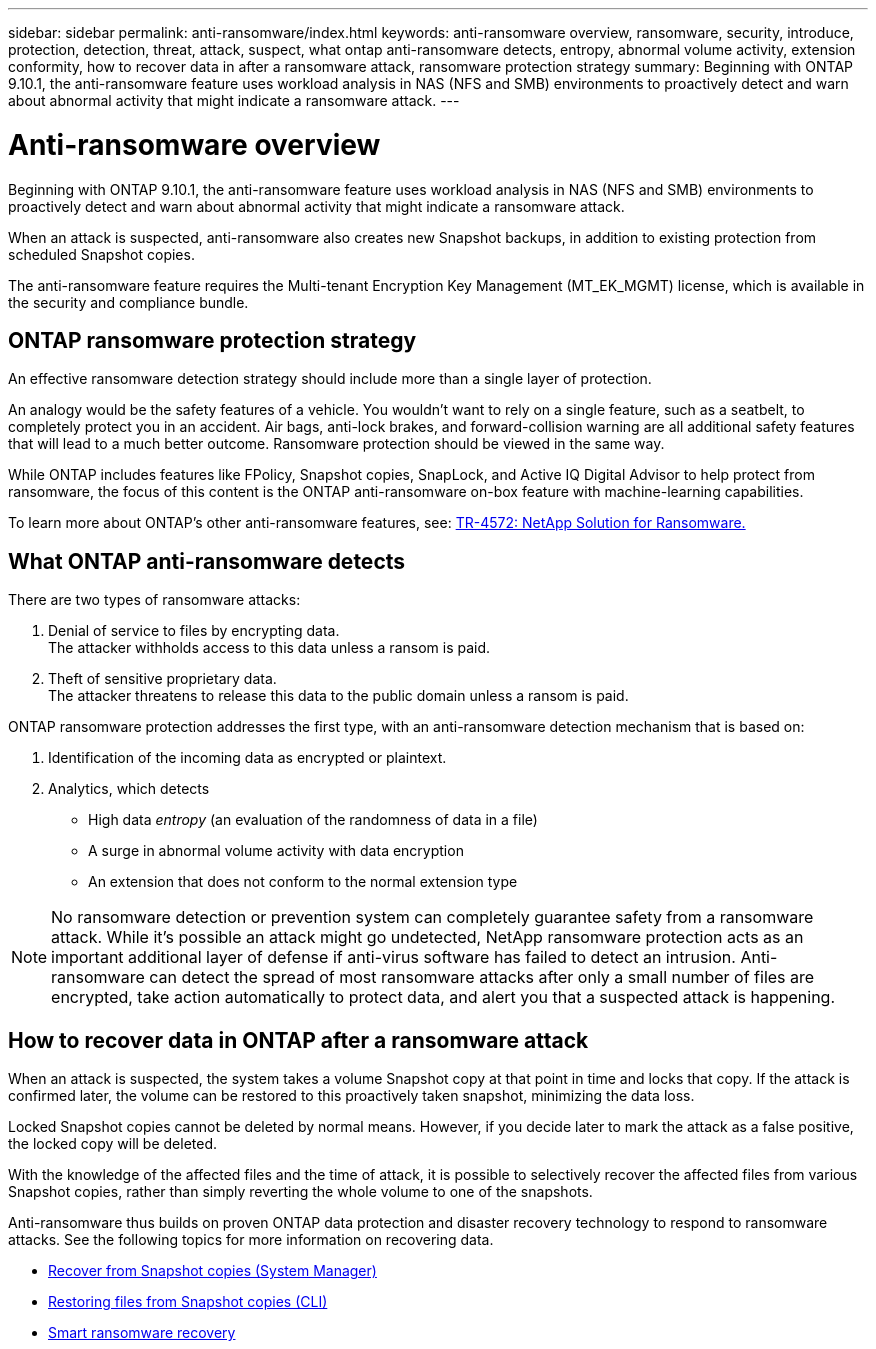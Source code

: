 ---
sidebar: sidebar
permalink: anti-ransomware/index.html
keywords: anti-ransomware overview, ransomware, security, introduce, protection, detection, threat, attack, suspect, what ontap anti-ransomware detects, entropy, abnormal volume activity, extension conformity, how to recover data in after a ransomware attack, ransomware protection strategy
summary: Beginning with ONTAP 9.10.1, the anti-ransomware feature uses workload analysis in NAS (NFS and SMB) environments to proactively detect and warn about abnormal activity that might indicate a ransomware attack.
---

= Anti-ransomware overview
:toc: macro
:hardbreaks:
:toclevels: 1
:nofooter:
:icons: font
:linkattrs:
:imagesdir: ./media/

// new for ONTAP 9.10.1

[.lead]
Beginning with ONTAP 9.10.1, the anti-ransomware feature uses workload analysis in NAS (NFS and SMB) environments to proactively detect and warn about abnormal activity that might indicate a ransomware attack.

When an attack is suspected, anti-ransomware also creates new Snapshot backups, in addition to existing protection from scheduled Snapshot copies.

The anti-ransomware feature requires the Multi-tenant Encryption Key Management (MT_EK_MGMT) license, which is available in the security and compliance bundle.

== ONTAP ransomware protection strategy

An effective ransomware detection strategy should include more than a single layer of protection.

An analogy would be the safety features of a vehicle. You wouldn’t want to rely on a single feature, such as a seatbelt, to completely protect you in an accident. Air bags, anti-lock brakes, and forward-collision warning are all additional safety features that will lead to a much better outcome. Ransomware protection should be viewed in the same way.

While ONTAP includes features like FPolicy, Snapshot copies, SnapLock, and Active IQ Digital Advisor to help protect from ransomware, the focus of this content is the ONTAP anti-ransomware on-box feature with machine-learning capabilities.

To learn more about ONTAP's other anti-ransomware features, see: https://www.netapp.com/media/7334-tr4572.pdf[TR-4572: NetApp Solution for Ransomware.^]

== What ONTAP anti-ransomware detects
There are two types of ransomware attacks:

.  Denial of service to files by encrypting data.
The attacker withholds access to this data unless a ransom is paid.
.  Theft of sensitive proprietary data.
The attacker threatens to release this data to the public domain unless a ransom is paid.

ONTAP ransomware protection addresses the first type, with an anti-ransomware detection mechanism that is based on:

. Identification of the incoming data as encrypted or plaintext.
. Analytics, which detects
+
** High data _entropy_ (an evaluation of the randomness of data in a file)
** A surge in abnormal volume activity with data encryption
** An extension that does not conform to the normal extension type

[NOTE]
No ransomware detection or prevention system can completely guarantee safety from a ransomware attack. While it's possible an attack might go undetected, NetApp ransomware protection acts as an important additional layer of defense if anti-virus software has failed to detect an intrusion. Anti-ransomware can detect the spread of most ransomware attacks after only a small number of files are encrypted, take action automatically to protect data, and alert you that a suspected attack is happening.

== How to recover data in ONTAP after a ransomware attack

When an attack is suspected, the system takes a volume Snapshot copy at that point in time and locks that copy. If the attack is confirmed later, the volume can be restored to this proactively taken snapshot, minimizing the data loss.

Locked Snapshot copies cannot be deleted by normal means. However, if you decide later to mark the attack as a false positive, the locked copy will be deleted.

With the knowledge of the affected files and the time of attack, it is possible to selectively recover the affected files from various Snapshot copies, rather than simply reverting the whole volume to one of the snapshots.

Anti-ransomware thus builds on proven ONTAP data protection and disaster recovery technology to respond to ransomware attacks. See the following topics for more information on recovering data.

**  link:https://docs.netapp.com/us-en/ontap/task_dp_recover_snapshot.html[Recover from Snapshot copies (System Manager)]

** link:https://docs.netapp.com/us-en/ontap/data-protection/restore-contents-volume-snapshot-task.html[Restoring files from Snapshot copies (CLI)]

** link:https://www.netapp.com/blog/smart-ransomware-recovery[Smart ransomware recovery^]
